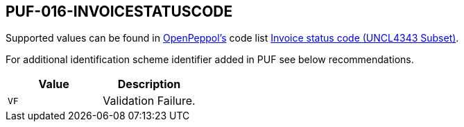 == PUF-016-INVOICESTATUSCODE

Supported values can be found in https://peppol.org[OpenPeppol's^] code list https://docs.peppol.eu/poacc/upgrade-3/codelist/UNCL4343-T111/[Invoice status code (UNCL4343 Subset)^].

For additional identification scheme identifier added in PUF see below recommendations.

|===
|Value |Description

|`VF`
|Validation Failure.

|===